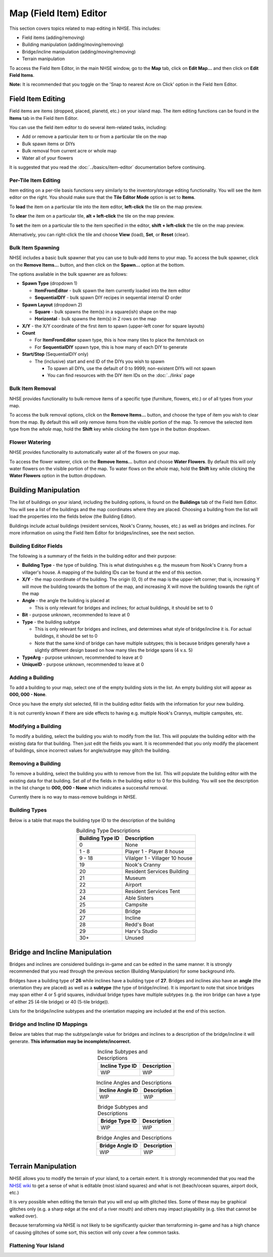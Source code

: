 .. NHSE Documentation:  Map Editor
   Covers topics related to the field item editor

=======================
Map (Field Item) Editor
=======================

This section covers topics related to map editing in NHSE.  This includes:

* Field items (adding/removing)
* Building manipulation (adding/moving/removing)
* Bridge/incline manipulation (adding/moving/removing)
* Terrain manipulation

To access the Field Item Editor, in the main NHSE window, go to the **Map** tab, click on **Edit Map...** and then
click on **Edit Field Items**.

**Note:**  It is recommended that you toggle on the 'Snap to nearest Acre on Click' option in the Field Item Editor.

Field Item Editing
==================

Field items are items (dropped, placed, planetd, etc.) on your island map.  The item editing functions can be found
in the **Items** tab in the Field Item Editor.

You can use the field item editor to do several item-related tasks, including:

* Add or remove a particular item to or from a particular tile on the map
* Bulk spawn items or DIYs
* Bulk removal from current acre or whole map
* Water all of your flowers

It is suggested that you read the :doc:`../basics/item-editor` documentation before continuing.

Per-Tile Item Editing
----------------------

Item editing on a per-tile basis functions very similarly to the inventory/storage editing functionality.  You
will see the item editor on the right.  You should make sure that the **Tile Editor Mode** option is set to
**Items**.

To **load** the item on a particular tile into the item editor, **left-click** the tile on the map preview.

To **clear** the item on a particular tile, **alt + left-click** the tile on the map preview.

To **set** the item on a particular tile to the item specified in the editor, **shift + left-click** the tile
on the map preview.

Alternatively, you can right-click the tile and choose **View** (load), **Set**, or **Reset** (clear).

Bulk Item Spawning
------------------

NHSE includes a basic bulk spawner that you can use to bulk-add items to your map.  To access the bulk spawner,
click on the **Remove Items...** button, and then click on the **Spawn...** option at the bottom.

The options available in the bulk spawner are as follows:

* **Spawn Type** (dropdown 1)

  * **ItemFromEditor** - bulk spawn the item currently loaded into the item editor
  * **SequentialDIY** - bulk spawn DIY recipes in sequential internal ID order

* **Spawn Layout** (dropdown 2)

  * **Square** - bulk spawns the item(s) in a square(ish) shape on the map
  * **Horizontal** - bulk spawns the item(s) in 2 rows on the map

* **X/Y** - the X/Y coordinate of the first item to spawn (upper-left coner for square layouts)
* **Count**

  * For **ItemFromEditor** spawn type, this is how many tiles to place the item/stack on
  * For **SequentialDIY** spawn type, this is how many of each DIY to generate

* **Start/Stop** (SequentialDIY only)

  * The (inclusive) start and end ID of the DIYs you wish to spawn

    * To spawn all DIYs, use the default of 0 to 9999; non-existent DIYs will not spawn
    * You can find resources with the DIY item IDs on the :doc:`../links` page

Bulk Item Removal
-----------------

NHSE provides functionality to bulk-remove items of a specific type (furniture, flowers, etc.) or of all types
from your map.

To access the bulk removal options, click on the **Remove Items...** button, and choose the type of item you
wish to clear from the map.  By default this will only remove items from the visible portion of the map.  To
remove the selected item type from the *whole* map, hold the **Shift** key while clicking the item type in the
button dropdown.

Flower Watering
----------------

NHSE provides functionality to automatically water all of the flowers on your map.

To access the flower waterer, click on the **Remove Items...** button and choose **Water Flowers**.  By default
this will only water flowers on the visible portion of the map.  To water flows on the *whole* map, hold the
**Shift** key while clicking the **Water Flowers** option in the button dropdown.

Building Manipulation
=====================

The list of buildings on your island, including the building options, is found on the **Buildings** tab of the
Field Item Editor.  You will see a list of the buildings and the map coordinates where they are placed.  Choosing
a building from the list will load the properties into the fields below (the Building Editor).

Buildings include actual buildings (resident services, Nook's Cranny, houses, etc.) as well as bridges and inclines.
For more information on using the Field Item Editor for bridges/inclines, see the next section.

Building Editor Fields
-----------------------

The following is a summary of the fields in the building editor and their purpose:

* **Building Type** - the type of building.  This is what distinguishes e.g. the museum from Nook's Cranny from a
  villager's house.  A mapping of the building IDs can be found at the end of this section.
* **X/Y** - the map coordinate of the building.  The origin (0, 0) of the map is the upper-left corner; that is,
  increasing Y will move the building towards the bottom of the map, and increasing X will move the building
  towards the right of the map
* **Angle** - the angle the building is placed at
  
  * This is only relevant for bridges and inclines; for actual buildings, it should be set to 0

* **Bit** - purpose unknown, recommended to leave at 0
* **Type** - the building subtype

  * This is only relevant for bridges and inclines, and determines what style of bridge/incline it is.  For actual
    buildings, it should be set to 0
  * Note that the same kind of bridge can have multiple subtypes; this is because bridges generally have a slightly
    different design based on how many tiles the bridge spans (4 v.s. 5)

* **TypeArg** - purpose unknown, recommended to leave at 0
* **UniqueID** - purpose unknown, recommended to leave at 0

Adding a Building
-----------------

To add a building to your map, select one of the empty building slots in the list.  An empty building slot will
appear as **000, 000 - None**.

Once you have the empty slot selected, fill in the building editor fields with the information for your new building.

It is not currently known if there are side effects to having e.g. multiple Nook's Crannys, multiple campsites, etc.

Modifying a Building
--------------------

To modify a building, select the building you wish to modify from the list.  This will populate the building editor
with the existing data for that building.  Then just edit the fields you want.  It is recommended that you only
modify the placement of buildings, since incorrect values for angle/subtype may glitch the building.

Removing a Building
-------------------

To remove a building, select the building you with to remove from the list.  This will populate the building editor
with the existing data for that building.  Set *all* of the fields in the building editor to 0 for this building.  You
will see the description in the list change to **000, 000 - None** which indicates a successful removal.

Currently there is no way to mass-remove buildings in NHSE.

Building Types
--------------

Below is a table that maps the building type ID to the description of the building

.. csv-table:: Building Type Descriptions
   :header: "Building Type ID", "Description"
   :align: center
   
   0, None
   1 - 8, Player 1 - Player 8 house
   9 - 18, Vilalger 1 - Villager 10 house
   19, Nook's Cranny
   20, Resident Services Building
   21, Museum
   22, Airport
   23, Resident Services Tent
   24, Able Sisters
   25, Campsite
   26, Bridge
   27, Incline
   28, Redd's Boat
   29, Harv's Studio
   30+, Unused
  
Bridge and Incline Manipulation
===============================

Bridges and inclines are considered buildings in-game and can be edited in the same manner.  It is strongly
recommended that you read through the previous section (Building Manipulation) for some background info.

Bridges have a building type of **26** while inclines have a building type of **27**.  Bridges and inclines
also have an **angle** (the orientation they are placed) as well as a **subtype** (the type of bridge/incline).
It is important to note that since bridges may span either 4 or 5 grid squares, individual bridge types have
multiple subtypes (e.g. the iron bridge can have a type of either 25 (4-tile bridge) or 40 (5-tile bridge)).

Lists for the bridge/incline subtypes and the orientation mapping are included at the end of this section.

Bridge and Incline ID Mappings
-------------------------------

Below are tables that map the subtype/angle value for bridges and inclines to a description of the bridge/incline
it will generate.  **This information may be incomplete/incorrect.**

.. csv-table:: Incline Subtypes and Descriptions
   :header: "Incline Type ID", "Description"
   :align: center

   WIP, WIP

.. csv-table:: Incline Angles and Descriptions
   :header: "Incline Angle ID", "Description"
   :align: center

   WIP, WIP
   
.. csv-table:: Bridge Subtypes and Descriptions
   :header: "Bridge Type ID", "Description"
   :align: center

   WIP, WIP
   
.. csv-table:: Bridge Angles and Descriptions
   :header: "Bridge Angle ID", "Description"
   :align: center

   WIP, WIP

Terrain Manipulation
====================

NHSE allows you to modify the terrain of your island, to a certain extent.  It is strongly recommended that you
read the `NHSE wiki <https://github.com/kwsch/NHSE/wiki/Field-Item-Editor>`_ to get a sense of what is editable
(most island squares) and what is not (beach/ocean squares, airport dock, etc.)

It is very possible when editing the terrain that you will end up with glitched tiles.  Some of these may be
graphical glitches only (e.g. a sharp edge at the end of a river mouth) and others may impact playability (e.g.
tiles that cannot be walked over).

Because terraforming via NHSE is not likely to be significantly quicker than terraforming in-game and has a
high chance of causing glitches of some sort, this section will only cover a few common tasks.

Flattening Your Island
----------------------

